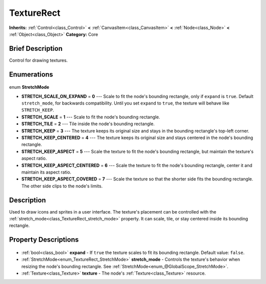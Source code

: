 .. Generated automatically by doc/tools/makerst.py in Godot's source tree.
.. DO NOT EDIT THIS FILE, but the TextureRect.xml source instead.
.. The source is found in doc/classes or modules/<name>/doc_classes.

.. _class_TextureRect:

TextureRect
===========

**Inherits:** :ref:`Control<class_Control>` **<** :ref:`CanvasItem<class_CanvasItem>` **<** :ref:`Node<class_Node>` **<** :ref:`Object<class_Object>`
**Category:** Core

Brief Description
-----------------

Control for drawing textures.

Enumerations
------------

  .. _enum_TextureRect_StretchMode:

enum **StretchMode**

- **STRETCH_SCALE_ON_EXPAND** = **0** --- Scale to fit the node's bounding rectangle, only if ``expand`` is ``true``. Default ``stretch_mode``, for backwards compatibility. Until you set ``expand`` to ``true``, the texture will behave like ``STRETCH_KEEP``.
- **STRETCH_SCALE** = **1** --- Scale to fit the node's bounding rectangle.
- **STRETCH_TILE** = **2** --- Tile inside the node's bounding rectangle.
- **STRETCH_KEEP** = **3** --- The texture keeps its original size and stays in the bounding rectangle's top-left corner.
- **STRETCH_KEEP_CENTERED** = **4** --- The texture keeps its original size and stays centered in the node's bounding rectangle.
- **STRETCH_KEEP_ASPECT** = **5** --- Scale the texture to fit the node's bounding rectangle, but maintain the texture's aspect ratio.
- **STRETCH_KEEP_ASPECT_CENTERED** = **6** --- Scale the texture to fit the node's bounding rectangle, center it and maintain its aspect ratio.
- **STRETCH_KEEP_ASPECT_COVERED** = **7** --- Scale the texture so that the shorter side fits the bounding rectangle. The other side clips to the node's limits.


Description
-----------

Used to draw icons and sprites in a user interface. The texture's placement can be controlled with the :ref:`stretch_mode<class_TextureRect_stretch_mode>` property. It can scale, tile, or stay centered inside its bounding rectangle.

Property Descriptions
---------------------

  .. _class_TextureRect_expand:

- :ref:`bool<class_bool>` **expand** - If ``true`` the texture scales to fit its bounding rectangle. Default value: ``false``.

  .. _class_TextureRect_stretch_mode:

- :ref:`StretchMode<enum_TextureRect_StretchMode>` **stretch_mode** - Controls the texture's behavior when resizing the node's bounding rectangle. See :ref:`StretchMode<enum_@GlobalScope_StretchMode>`.

  .. _class_TextureRect_texture:

- :ref:`Texture<class_Texture>` **texture** - The node's :ref:`Texture<class_Texture>` resource.


